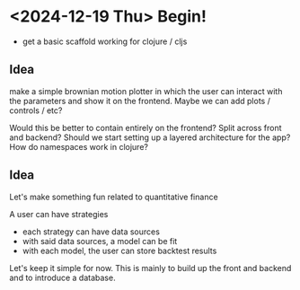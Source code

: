 * <2024-12-19 Thu> Begin!
- get a basic scaffold working for clojure / cljs

** Idea
make a simple brownian motion plotter in which the user can interact
with the parameters and show it on the frontend. Maybe we can add
plots / controls / etc?

Would this be better to contain entirely on the frontend? Split across
front and backend? Should we start setting up a layered architecture
for the app? How do namespaces work in clojure?

** Idea
Let's make something fun related to quantitative finance

A user can have strategies
- each strategy can have data sources
- with said data sources, a model can be fit
- with each model, the user can store backtest results

Let's keep it simple for now. This is mainly to build up the front and
backend and to introduce a database.
